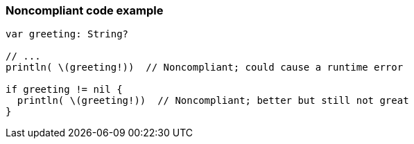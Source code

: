=== Noncompliant code example

[source,text]
----
var greeting: String?

// ...
println( \(greeting!))  // Noncompliant; could cause a runtime error

if greeting != nil {
  println( \(greeting!))  // Noncompliant; better but still not great
}
----
